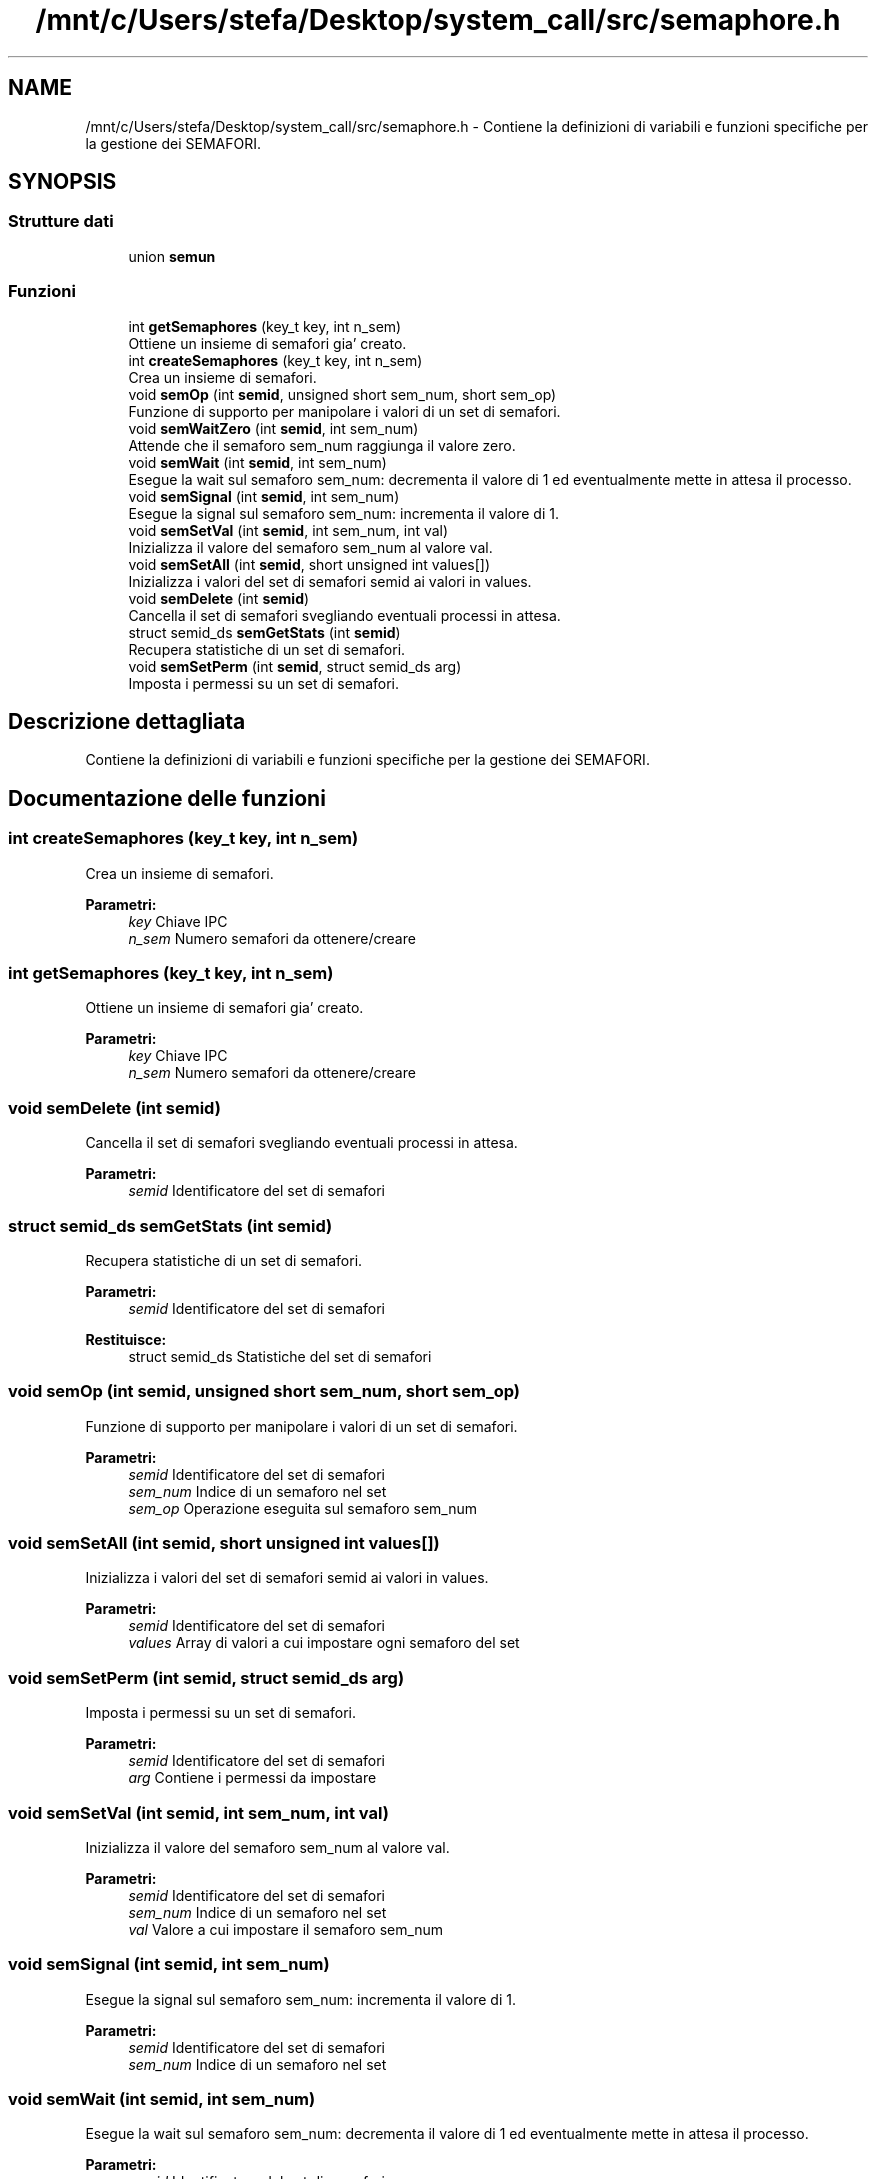 .TH "/mnt/c/Users/stefa/Desktop/system_call/src/semaphore.h" 3 "Mer 27 Apr 2022" "Version 0.0.1" "SYSTEM_CALL" \" -*- nroff -*-
.ad l
.nh
.SH NAME
/mnt/c/Users/stefa/Desktop/system_call/src/semaphore.h \- Contiene la definizioni di variabili e funzioni specifiche per la gestione dei SEMAFORI\&.  

.SH SYNOPSIS
.br
.PP
.SS "Strutture dati"

.in +1c
.ti -1c
.RI "union \fBsemun\fP"
.br
.in -1c
.SS "Funzioni"

.in +1c
.ti -1c
.RI "int \fBgetSemaphores\fP (key_t key, int n_sem)"
.br
.RI "Ottiene un insieme di semafori gia' creato\&. "
.ti -1c
.RI "int \fBcreateSemaphores\fP (key_t key, int n_sem)"
.br
.RI "Crea un insieme di semafori\&. "
.ti -1c
.RI "void \fBsemOp\fP (int \fBsemid\fP, unsigned short sem_num, short sem_op)"
.br
.RI "Funzione di supporto per manipolare i valori di un set di semafori\&. "
.ti -1c
.RI "void \fBsemWaitZero\fP (int \fBsemid\fP, int sem_num)"
.br
.RI "Attende che il semaforo sem_num raggiunga il valore zero\&. "
.ti -1c
.RI "void \fBsemWait\fP (int \fBsemid\fP, int sem_num)"
.br
.RI "Esegue la wait sul semaforo sem_num: decrementa il valore di 1 ed eventualmente mette in attesa il processo\&. "
.ti -1c
.RI "void \fBsemSignal\fP (int \fBsemid\fP, int sem_num)"
.br
.RI "Esegue la signal sul semaforo sem_num: incrementa il valore di 1\&. "
.ti -1c
.RI "void \fBsemSetVal\fP (int \fBsemid\fP, int sem_num, int val)"
.br
.RI "Inizializza il valore del semaforo sem_num al valore val\&. "
.ti -1c
.RI "void \fBsemSetAll\fP (int \fBsemid\fP, short unsigned int values[])"
.br
.RI "Inizializza i valori del set di semafori semid ai valori in values\&. "
.ti -1c
.RI "void \fBsemDelete\fP (int \fBsemid\fP)"
.br
.RI "Cancella il set di semafori svegliando eventuali processi in attesa\&. "
.ti -1c
.RI "struct semid_ds \fBsemGetStats\fP (int \fBsemid\fP)"
.br
.RI "Recupera statistiche di un set di semafori\&. "
.ti -1c
.RI "void \fBsemSetPerm\fP (int \fBsemid\fP, struct semid_ds arg)"
.br
.RI "Imposta i permessi su un set di semafori\&. "
.in -1c
.SH "Descrizione dettagliata"
.PP 
Contiene la definizioni di variabili e funzioni specifiche per la gestione dei SEMAFORI\&. 


.SH "Documentazione delle funzioni"
.PP 
.SS "int createSemaphores (key_t key, int n_sem)"

.PP
Crea un insieme di semafori\&. 
.PP
\fBParametri:\fP
.RS 4
\fIkey\fP Chiave IPC 
.br
\fIn_sem\fP Numero semafori da ottenere/creare 
.RE
.PP

.SS "int getSemaphores (key_t key, int n_sem)"

.PP
Ottiene un insieme di semafori gia' creato\&. 
.PP
\fBParametri:\fP
.RS 4
\fIkey\fP Chiave IPC 
.br
\fIn_sem\fP Numero semafori da ottenere/creare 
.RE
.PP

.SS "void semDelete (int semid)"

.PP
Cancella il set di semafori svegliando eventuali processi in attesa\&. 
.PP
\fBParametri:\fP
.RS 4
\fIsemid\fP Identificatore del set di semafori 
.RE
.PP

.SS "struct semid_ds semGetStats (int semid)"

.PP
Recupera statistiche di un set di semafori\&. 
.PP
\fBParametri:\fP
.RS 4
\fIsemid\fP Identificatore del set di semafori 
.RE
.PP
\fBRestituisce:\fP
.RS 4
struct semid_ds Statistiche del set di semafori 
.RE
.PP

.SS "void semOp (int semid, unsigned short sem_num, short sem_op)"

.PP
Funzione di supporto per manipolare i valori di un set di semafori\&. 
.PP
\fBParametri:\fP
.RS 4
\fIsemid\fP Identificatore del set di semafori 
.br
\fIsem_num\fP Indice di un semaforo nel set 
.br
\fIsem_op\fP Operazione eseguita sul semaforo sem_num 
.RE
.PP

.SS "void semSetAll (int semid, short unsigned int values[])"

.PP
Inizializza i valori del set di semafori semid ai valori in values\&. 
.PP
\fBParametri:\fP
.RS 4
\fIsemid\fP Identificatore del set di semafori 
.br
\fIvalues\fP Array di valori a cui impostare ogni semaforo del set 
.RE
.PP

.SS "void semSetPerm (int semid, struct semid_ds arg)"

.PP
Imposta i permessi su un set di semafori\&. 
.PP
\fBParametri:\fP
.RS 4
\fIsemid\fP Identificatore del set di semafori 
.br
\fIarg\fP Contiene i permessi da impostare 
.RE
.PP

.SS "void semSetVal (int semid, int sem_num, int val)"

.PP
Inizializza il valore del semaforo sem_num al valore val\&. 
.PP
\fBParametri:\fP
.RS 4
\fIsemid\fP Identificatore del set di semafori 
.br
\fIsem_num\fP Indice di un semaforo nel set 
.br
\fIval\fP Valore a cui impostare il semaforo sem_num 
.RE
.PP

.SS "void semSignal (int semid, int sem_num)"

.PP
Esegue la signal sul semaforo sem_num: incrementa il valore di 1\&. 
.PP
\fBParametri:\fP
.RS 4
\fIsemid\fP Identificatore del set di semafori 
.br
\fIsem_num\fP Indice di un semaforo nel set 
.RE
.PP

.SS "void semWait (int semid, int sem_num)"

.PP
Esegue la wait sul semaforo sem_num: decrementa il valore di 1 ed eventualmente mette in attesa il processo\&. 
.PP
\fBParametri:\fP
.RS 4
\fIsemid\fP Identificatore del set di semafori 
.br
\fIsem_num\fP Indice di un semaforo nel set 
.RE
.PP

.SS "void semWaitZero (int semid, int sem_num)"

.PP
Attende che il semaforo sem_num raggiunga il valore zero\&. Attende che il semaforo sem_num raggiunga il valore zero\&. 
.PP
.RS 4
Prima di usarla per sincronizzare processi richiamare semWait sullo stesso semaforo\&. 
.RE
.PP
.PP
\fBParametri:\fP
.RS 4
\fIsemid\fP Identificatore del set di semafori 
.br
\fIsem_num\fP Indice di un semaforo nel set
.br
\fIsemid\fP Identificatore del set di semafori 
.br
\fIsem_num\fP Indice di un semaforo nel set 
.RE
.PP

.SH "Autore"
.PP 
Generato automaticamente da Doxygen per SYSTEM_CALL a partire dal codice sorgente\&.
